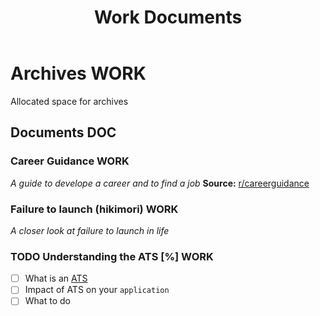 #+TITLE: Work Documents
#+DESCRIPTION: Description for archive here
* Archives :WORK:
Allocated space for archives
** Documents :DOC:
*** Career Guidance :WORK:
/A guide to develope a career and to find a job/
*Source:* [[https://old.reddit.com/r/careerguidance/][r/careerguidance]]
*** Failure to launch (hikimori) :WORK:
/A closer look at failure to launch in life/
*** TODO Understanding the ATS [%] :WORK:
- [ ] What is an [[https://www.jobscan.co/blog/8-things-you-need-to-know-about-applicant-tracking-systems/][ATS]]
- [ ] Impact of ATS on your ~application~
- [ ] What to do
